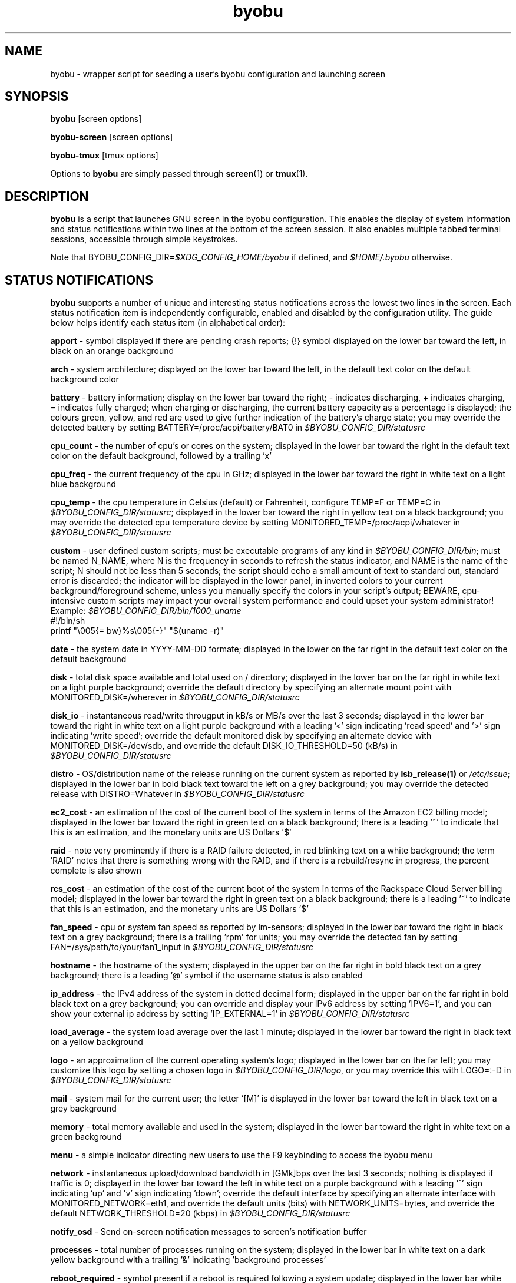 .TH byobu 1 "19 June 2009" byobu "byobu"
.SH NAME
byobu \- wrapper script for seeding a user's byobu configuration and launching screen

.SH SYNOPSIS
\fBbyobu\fP [screen options]

\fBbyobu\-screen\fP [screen options]

\fBbyobu\-tmux\fP [tmux options]

Options to \fBbyobu\fP are simply passed through \fBscreen\fP(1) or \fBtmux\fP(1).

.SH DESCRIPTION
\fBbyobu\fP is a script that launches GNU screen in the byobu configuration.  This enables the display of system information and status notifications within two lines at the bottom of the screen session. It also enables multiple tabbed terminal sessions, accessible through simple keystrokes.

Note that BYOBU_CONFIG_DIR=\fI$XDG_CONFIG_HOME/byobu\fP if defined, and \fI$HOME/.byobu\fP otherwise.

.SH STATUS NOTIFICATIONS

\fBbyobu\fP supports a number of unique and interesting status notifications across the lowest two lines in the screen.  Each status notification item is independently configurable, enabled and disabled by the configuration utility.  The guide below helps identify each status item (in alphabetical order):

\fBapport\fP \- symbol displayed if there are pending crash reports; {!} symbol displayed on the lower bar toward the left, in black on an orange background

\fBarch\fP \- system architecture; displayed on the lower bar toward the left, in the default text color on the default background color

\fBbattery\fP \- battery information; display on the lower bar toward the right; \- indicates discharging, + indicates charging, = indicates fully charged;  when charging or discharging, the current battery capacity as a percentage is displayed;  the colours green, yellow, and red are used to give further indication of the battery's charge state; you may override the detected battery by setting BATTERY=/proc/acpi/battery/BAT0 in \fI$BYOBU_CONFIG_DIR/statusrc\fP

\fBcpu_count\fP \- the number of cpu's or cores on the system; displayed in the lower bar toward the right in the default text color on the default background, followed by a trailing 'x'

\fBcpu_freq\fP \- the current frequency of the cpu in GHz; displayed in the lower bar toward the right in white text on a light blue background

\fBcpu_temp\fP \- the cpu temperature in Celsius (default) or Fahrenheit, configure TEMP=F or TEMP=C in \fI$BYOBU_CONFIG_DIR/statusrc\fP; displayed in the lower bar toward the right in yellow text on a black background; you may override the detected cpu temperature device by setting MONITORED_TEMP=/proc/acpi/whatever in \fI$BYOBU_CONFIG_DIR/statusrc\fP

\fBcustom\fP \- user defined custom scripts; must be executable programs of any kind in \fI$BYOBU_CONFIG_DIR/bin\fP; must be named N_NAME, where N is the frequency in seconds to refresh the status indicator, and NAME is the name of the script; N should not be less than 5 seconds; the script should echo a small amount of text to standard out, standard error is discarded; the indicator will be displayed in the lower panel, in inverted colors to your current background/foreground scheme, unless you manually specify the colors in your script's output; BEWARE, cpu-intensive custom scripts may impact your overall system performance and could upset your system administrator!
  Example: \fI$BYOBU_CONFIG_DIR/bin/1000_uname\fP
    #!/bin/sh
    printf "\\005{= bw}%s\\005{\-}" "$(uname \-r)"

\fBdate\fP \- the system date in YYYY-MM-DD formate; displayed in the lower on the far right in the default text color on the default background

\fBdisk\fP \- total disk space available and total used on / directory; displayed in the lower bar on the far right in white text on a light purple background; override the default directory by specifying an alternate mount point with MONITORED_DISK=/wherever in \fI$BYOBU_CONFIG_DIR/statusrc\fP

\fBdisk_io\fP \- instantaneous read/write througput in kB/s or MB/s over the last 3 seconds; displayed in the lower bar toward the right in white text on a light purple background with a leading '<' sign indicating 'read speed' and '>' sign indicating 'write speed'; override the default monitored disk by specifying an alternate device with MONITORED_DISK=/dev/sdb, and override the default DISK_IO_THRESHOLD=50 (kB/s) in \fI$BYOBU_CONFIG_DIR/statusrc\fP

\fBdistro\fP \- OS/distribution name of the release running on the current system as reported by \fBlsb_release(1)\fP or \fI/etc/issue\fP; displayed in the lower bar in bold black text toward the left on a grey background; you may override the detected release with DISTRO=Whatever in \fI$BYOBU_CONFIG_DIR/statusrc\fP

\fBec2_cost\fP \- an estimation of the cost of the current boot of the system in terms of the Amazon EC2 billing model; displayed in the lower bar toward the right in green text on a black background; there is a leading '~' to indicate that this is an estimation, and the monetary units are US Dollars '$'

\fBraid\fP \- note very prominently if there is a RAID failure detected, in red blinking text on a white background; the term 'RAID' notes that there is something wrong with the RAID, and if there is a rebuild/resync in progress, the percent complete is also shown

\fBrcs_cost\fP \- an estimation of the cost of the current boot of the system in terms of the Rackspace Cloud Server billing model; displayed in the lower bar toward the right in green text on a black background; there is a leading '~' to indicate that this is an estimation, and the monetary units are US Dollars '$'

\fBfan_speed\fP \- cpu or system fan speed as reported by lm-sensors; displayed in the lower bar toward the right in black text on a grey background; there is a trailing 'rpm' for units; you may override the detected fan by setting FAN=/sys/path/to/your/fan1_input in \fI$BYOBU_CONFIG_DIR/statusrc\fP

\fBhostname\fP \- the hostname of the system; displayed in the upper bar on the far right in bold black text on a grey background; there is a leading '@' symbol if the username status is also enabled

\fBip_address\fP \- the IPv4 address of the system in dotted decimal form; displayed in the upper bar on the far right in bold black text on a grey background;  you can override and display your IPv6 address by setting 'IPV6=1', and you can show your external ip address by setting 'IP_EXTERNAL=1' in \fI$BYOBU_CONFIG_DIR/statusrc\fP

\fBload_average\fP \- the system load average over the last 1 minute; displayed in the lower bar toward the right in black text on a yellow background

\fBlogo\fP \- an approximation of the current operating system's logo; displayed in the lower bar on the far left; you may customize this logo by setting a chosen logo in \fI$BYOBU_CONFIG_DIR/logo\fP, or you may override this with LOGO=:-D in \fI$BYOBU_CONFIG_DIR/statusrc\fP

\fBmail\fP \- system mail for the current user; the letter '[M]' is displayed in the lower bar toward the left in black text on a grey background

\fBmemory\fP \- total memory available and used in the system; displayed in the lower bar toward the right in white text on a green background

\fBmenu\fP \- a simple indicator directing new users to use the F9 keybinding to access the byobu menu

\fBnetwork\fP \- instantaneous upload/download bandwidth in [GMk]bps over the last 3 seconds; nothing is displayed if traffic is 0; displayed in the lower bar toward the left in white text on a purple background with a leading '^' sign indicating 'up' and 'v' sign indicating 'down'; override the default interface by specifying an alternate interface with MONITORED_NETWORK=eth1, and override the default units (bits) with NETWORK_UNITS=bytes, and override the default NETWORK_THRESHOLD=20 (kbps) in \fI$BYOBU_CONFIG_DIR/statusrc\fP

\fBnotify_osd\fP \- Send on-screen notification messages to screen's notification buffer

\fBprocesses\fP \- total number of processes running on the system; displayed in the lower bar in white text on a dark yellow background with a trailing '&' indicating 'background processes'

\fBreboot_required\fP \- symbol present if a reboot is required following a system update; displayed in the lower bar white text on a blue background by the symbol '(R)'; additionally, reboot_required will print '<F5>' in white text on a blue background, if Byobu requires you to reload your profile to affect some changes; it will also detect if your system is currently in \fBpowernap\fP(8) state and if so print '.zZ'.

\fBrelease\fP \- OS/distribution name of the release running on the current system as reported by \fBlsb_release(1)\fP or \fI/etc/issue\fP; displayed in the lower bar in bold black text toward the left on a grey background; you may override the detected release with RELEASE=Whatever in \fI$BYOBU_CONFIG_DIR/statusrc\fP

\fBservices\fP \- users can configure a list of services to monitor, define the SERVICES variable in \fI$BYOBU_CONFIG_DIR/statusrc\fP, a whitespace separated of services, each service should include the init name of the service, then a pipe, and then an abbreviated name or symbol to display when running (e.g. SERVICES="ssh|ssh apache2|http"); displayed in the lower bar toward the center in cyan on a white background

\fBswap\fP \- total swap space and total used as a percentage of the total available; displayed in the lower bar toward the right in white text on a light green background with a trailing '%' sign

\fBtime\fP \- the system time in HH:MM:SS format; displayed in the lower bar on the far right in the default text and default background colors

\fBtime_binary\fP \- only for the hard core geek, the local system time in binary; requires UTF8 support in a VERY recent version of GNU Screen; you must additionally set "UTF8=1" in \fI$BYOBU_CONFIG_DIR/statusrc\fP; displayed in the lower bar on the far right in the default text and background colors

\fBtime_utc\fP \- the UTC system time in HH:MMformat; displayed in the lower bar on the far right in dark text on a light background

\fBupdates_available\fP \- the number of updates available on the system; displayed in the lower bar toward the right in white text on a red background with a trailing '!' sign; if any updates are marked 'security updates', then there will be a total of two trailing exclamation points, '!!'

\fBuptime\fP \- the total system uptime since last boot; displayed in the lower bar toward the right in blue text on a grey background

\fBusers\fP \- the number of remote users logged into the system via sshd, empty if 0 users; displayed in the lower bar toward the right in red text on a grey background with a trailing '#' sign

\fBwhoami\fP \- the name of the user who owns the screen session; displayed in the upper bar toward the far right in bold black text on a grey background

\fBwifi_quality\fP \- the connection rate and signal quality of the wifi connection; displayed in the lower bar toward the right in black text on a cyan background; the connection rate is in 'Mb/s' and the signal quality is as a percentage with a trailing '%'; override the default interface by specifying an alternate interface with MONITORED_NETWORK=wlan0 in \fI$BYOBU_CONFIG_DIR/statusrc\fP

.SH SESSIONS

Byobu name screen sessions "byobu", if unspecified.  To hide sessions from \fBbyobu-select-session\fP(1), prepend a "." to the beginning of the session name, like:

 byobu \-S .hidden

.SH WINDOWS

Each open window in the screen session is displayed in the upper bar toward the far left.  These are numbered, and include indicators as to activity in the window (see "activity" in \fBscreen\fP(1) for symbol definitions).  The current active window is highlighted by inverting the background/text from the rest of the window bar.

Users can create a list of windows to launch at startup in \fI$BYOBU_CONFIG_DIR/windows\fP.  This file is the same syntax as \fI~/.screenrc\fP, each line specifying a window using the "screen" command, as described in \fBscreen\fP(1).

User can also launch Byobu with unique window sets.  Users can store these as \fI$BYOBU_CONFIG_DIR/windows.[NAME]\fP, and launch Byobu with the environment variable \fBBYOBU_WINDOWS\fP.

For example:
  $ cat $BYOBU_CONFIG_DIR/windows.ssh_sessions
  screen \-t localhost bash
  screen \-t aussie ssh root@aussie
  screen \-t beagle ssh root@beagle
  screen \-t collie ssh root@collie
  $ BYOBU_WINDOWS=ssh_sessions byobu

.SH UNITS OF MEASURE
byobu uses binary for capacity measurements of KB, MB, GB, and TB.  This means multiples of 1024 rather than multiples of 1000, in accordance with JEDEC Standard 100B.01 for disk and memory capacity measurements.  See:
 * http://en.wikipedia.org/wiki/JEDEC_memory_standards

byobu uses decimal for measurements of network data transfer, meaning multiple of 1000, rather than 1024.  See:
 * http://en.wikipedia.org/wiki/Data_rate_units

.SH KEYBINDINGS

byobu keybindings can be user defined in /usr/share/byobu/keybindings/ (or within .screenrc if byobu-export was used). The common key bindings are:

\fBF2\fP \- Create a new window

\fBF3\fP \- Move to previous window

\fBF4\fP \- Move to next window

\fBF5\fP \- Reload profile

\fBF6\fP \- Detach from this session

\fBF7\fP \- Enter copy/scrollback mode

\fBF8\fP \- Re-title a window

\fBF9\fP \- Configuration Menu

\fBF12\fP \-  Lock this terminal

\fBshift-F2\fP \- Split the screen horizontally

\fBctrl-F2\fP \- Split the screen vertically

\fBshift-F3\fP \- Shift the focus to the previous split region

\fBshift-F4\fP \- Shift the focus to the next split region

\fBshift-F5\fP \- Join all splits

\fBctrl-F6\fP \- Remove this split

\fBctrl-F5\fP \- Reconnect GPG and SSH sockets

\fBshift-F6\fP \- Detach, but do not logout

\fBalt-pgup\fP \- Enter scrollback mode

\fBalt-pgdn\fP \- Enter scrollback mode

\fBCtrl-a $\fP \- show detailed status

\fBCtrl-a R\fP \- Reload profile

\fBCtrl-a !\fP \- Toggle key bindings on and off

\fBCtrl-a k\fP \- Kill the current window

\fBCtrl-a ~\fP \- Save the current window's scrollback buffer

.SH "BUGS"

For Byobu colors to work properly, older versions of GNU Screen require a 1-line patch to adjust MAX_WINMSG_REND in screen.c.  The change is in GNU Screen's upstream source control system as of 2010-01-26, but GNU Screen has not released a new upstream version in several years.  You can disable colors entirely by setting MONOCHROME=1 in \fI$BYOBU_CONFIG_DIR/statusrc\fP.  For more information, see:
 * http://savannah.gnu.org/bugs/?22146

PuTTY users have reported that the F2, F3, and F4 shortcut keys are not working properly.  PuTTY sends the same escape sequences as the linux console for F1-F4 by default.  You can fix this problem in the PuTTY config, Terminal -> Keyboard -> Function keys: Xterm R6.  See: \fIhttp://www.mail-archive.com/screen-users@gnu.org/msg01525.html\fP

Apple Mac OSX terminal users have reported 'flashing text'.  You can fix this in the advanced settings of the terminal application, with 'Declare Terminal As: xterm-color'.

Apple Mac keyboard users may need to specify a vt100 terminal by adding this to your OSX profile, in order to get Byobu's function keys and colors to work:
  alias ssh='TERM=vt100 ssh'

Users of a non-UTF8 locale (such as cs_CZ charset ISO-8859-2), may need to add "defutf8 off" to \fI~/.screenrc\fP, if some characters are rendering as "?".

Users who customize their PS1 prompt need to put this setting in \fI~/.bashrc\fP, rather than \fI~/.profile\fP, in order for it to work correctly with Byobu.

If you run \fBbyobu\fP(1) under \fBsudo\fP(8), you \fBmust\fP use the -H option, such that the user's $HOME directory environment variable is set properly.  Otherwise, \fBbyobu\fP(1) will create a bunch of directories in the $SUDO_USER's $HOME, but will be owned by root.  To prevent this from happening, \fBbyobu\fP(1) will simply refuse to run if $USER does not own $HOME.

Byobu requires a suitable \fBulimit\fP(3) values to run.  If you get an error at startup saying, 'pipe: too many open files', then check your ulimit -a values, as your "open files" or "max user processes" are too low.  In this case, you will probably need to run simple \fBscreen\fP(1)

.SH SEE ALSO
.PD 0
.TP
\fBscreen\fP(1), \fBbyobu-config\fP(1), \fBbyobu-export\fP(1), \fBbyobu-status\fP(1), \fBbyobu-status-detail\fB(1), \fBbyobu-enable\fB(1), \fBbyobu-launch\fB(1), \fBtmux\fP(1)
.TP
\fIhttp://launchpad.net/byobu\fP
.PD

.SH AUTHOR
This manpage and the utility were written by Dustin Kirkland <kirkland@ubuntu.com> for Ubuntu systems (but may be used by others).  Permission is granted to copy, distribute and/or modify this document and the utility under the terms of the GNU General Public License, Version 3 published by the Free Software Foundation.

The complete text of the GNU General Public License can be found in \fI/usr/share/common-licenses/GPL\fP on Debian/Ubuntu systems, or in \fI/usr/share/doc/fedora-release-*/GPL\fP on Fedora systems, or on the web at \fIhttp://www.gnu.org/licenses/gpl.txt\fP.
